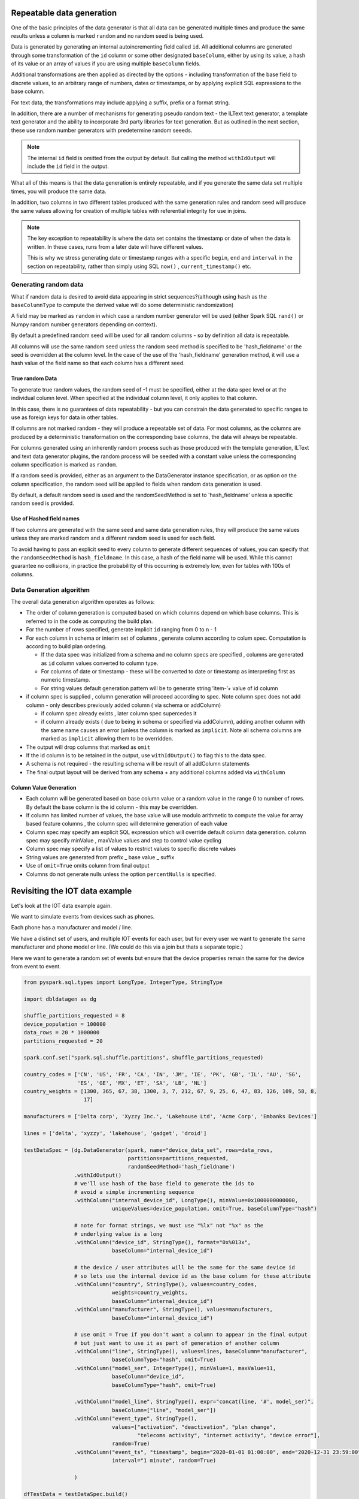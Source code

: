 .. Test Data Generator documentation master file, created by
   sphinx-quickstart on Sun Jun 21 10:54:30 2020.
   You can adapt this file completely to your liking, but it should at least
   contain the root `toctree` directive.

Repeatable data generation
==========================

One of the basic principles of the data generator is that all data can be generated multiple times and
produce the same results unless a column is marked ``random`` and no random seed is being used.

Data is generated by generating an internal autoincrementing field called ``id``.
All additional columns are generated through some transformation of the ``id`` column or some other designated
``baseColumn``, either by using its value, a hash of its value or an array of values if you are using multiple
``baseColumn`` fields.

Additional transformations are then applied as directed by the options - including
transformation of the base field to discrete values, to an arbitrary range of numbers, dates or timestamps, or by
applying explicit SQL expressions to the base column.

For text data, the transformations may include applying a suffix, prefix or a format string.

In addition, there are a number of mechanisms for generating pseudo random text - the ILText text generator,
a template text generator and the ability to incorporate 3rd party libraries for text generation.
But as outlined in the next section, these use random number generators with predetermine random seeeds.


.. note::
   The internal ``id`` field is omitted from the output by default. But calling
   the method ``withIdOutput`` will include the ``id`` field in the output.

What all of this means is that the data generation is entirely repeatable, and if you generate the same data set multiple
times, you will produce the same data.

In addition, two columns in two different tables produced with the same generation rules and random seed will produce
the same values allowing for creation of multiple tables with referential integrity for use in joins.

.. note::
   The key exception to repeatability is where the data set contains the timestamp or date of when the
   data is written. In these cases, runs from a later date will have different values.

   This is why we stress generating date or timestamp ranges with a specific ``begin``, ``end`` and ``interval``
   in the section
   on repeatability, rather than simply using SQL ``now()`` , ``current_timestamp()`` etc.


Generating random data
----------------------
What if random data is desired to avoid data appearing in strict sequences?(although using ``hash`` as
the ``baseColumnType`` to compute the derived value will do some deterministic randomization)

A field may be marked as ``random`` in which case a random number generator will be used (either Spark SQL ``rand()``
or Numpy random number generators depending on context).

By default
a predefined random seed will be used for all random columns - so by definition all data is repeatable.

All columns will use the same random seed unless the random seed method is specified to be 'hash_fieldname' or
the seed is overridden at the column level. In the case of the use of the 'hash_fieldname' generation method,
it will use a hash value of the field name so that each column has a different seed.

True random Data
^^^^^^^^^^^^^^^^
To generate true random values, the random seed of -1 must be specified, either at the data spec level or at the
individual column level. When specified at the individual column level, it only applies to that column.

In this case,
there is no guarantees of data repeatability - but you can constrain the data generated to specific ranges to use as
foreign keys for data in other tables.

If columns are not marked random - they will produce a repeatable set of data. For most columns, as the columns
are produced by a deterministic transformation on the corresponding base columns, the data will always be repeatable.

For columns generated using an inherently random process such as those produced with the template generation, ILText
and text data generator plugins, the random process will be seeded with a constant value unless the corresponding
column specification is marked as ``random``.

If a random seed is provided, either as an argument to the DataGenerator instance specification,
or as option on the column specification, the random seed will be applied to fields when random data generation is used.

By default, a default random seed is used and the randomSeedMethod is set to 'hash_fieldname' unless a specific
random seed is provided.

Use of Hashed field names
^^^^^^^^^^^^^^^^^^^^^^^^^
If two columns are generated with the same seed and same data generation rules, they will produce the same values
unless they are marked random and a different random seed is used for each field.

To avoid having to pass an explicit seed to every column to generate different sequences of values,
you can specify that the ``randomSeedMethod`` is ``hash_fieldname``. In this case, a hash of the field name will be used.
While this cannot guarantee no collisions, in practice the probabilitty of this occurring is extremely low, even for
tables with 100s of columns.

Data Generation algorithm
-------------------------
The overall data generation algorithm operates as follows:

* The order of column generation is computed based on which columns depend on which
  base columns. This is referred to in the code as computing the build plan.
* For the number of rows specified, generate implicit ``id`` ranging from 0 to n - 1
* For each column in schema or interim set of columns , generate column according to colum spec.
  Computation is according to build plan ordering.

  * If the data spec was initialized from a schema and no column specs are specified ,
    columns are generated as ``id`` column values converted to column type.
  * For columns of date or timestamp - these
    will be converted to date or timestamp as interpreting first as numeric timestamp.
  * For string values default generation pattern will be to generate string ’item-’+ value of id column

* if column spec is supplied , column generation will proceed according to spec.
  Note column spec does not add column - only describes previously added column
  ( via schema or addColumn)

  * if column spec already exists , later column spec supercedes it
  * if column already exists ( due to being in schema or specified via addColumn),
    adding another column with the same name causes an error (unless the column is
    marked as ``implicit``. Note all schema columns are marked as ``implicit`` allowing them
    to be overridden.
* The output will  drop columns that marked as ``omit``
* If the id column is to be retained in the output, use ``withIdOutput()`` to flag this to the data spec.
* A schema is not required - the resulting schema will be result of all addColumn statements
* The final output layout will be derived from any schema + any additional columns added via ``withColumn``

Column Value Generation
^^^^^^^^^^^^^^^^^^^^^^^
- Each column will be generated based on base column value or a random value in the range 0 to number of rows.
  By default the base column is the id column - this may be overridden.
- If column has limited number of values, the base value will use modulo arithmetic to compute the value
  for array based feature columns , the column spec will determine generation of each value
- Column spec may specify am explicit SQL expression which will override default column data generation.
  column spec may specify minValue , maxValue values and step to control value cycling
- Column spec may specify a list of values to restrict values to specific discrete values
- String values are generated from prefix _ base value _ suffix
- Use of ``omit=True`` omits column from final output
- Columns do not generate nulls unless the option ``percentNulls`` is specified.

Revisiting the IOT data example
===============================

Let's look at the IOT data example again.

We want to simulate events from devices such as phones.

Each phone has a manufacturer and model / line.

We have a distinct set of users, and multiple IOT events for each user,
but for every user we want to generate the same manufacturer and phone
model or line. (We could do this via a join but thats a separate topic.)

Here we want to generate a random set of events but ensure that the device properties remain the same for the
device from event to event.

.. code-block:: python

   from pyspark.sql.types import LongType, IntegerType, StringType

   import dbldatagen as dg

   shuffle_partitions_requested = 8
   device_population = 100000
   data_rows = 20 * 1000000
   partitions_requested = 20

   spark.conf.set("spark.sql.shuffle.partitions", shuffle_partitions_requested)

   country_codes = ['CN', 'US', 'FR', 'CA', 'IN', 'JM', 'IE', 'PK', 'GB', 'IL', 'AU', 'SG',
                    'ES', 'GE', 'MX', 'ET', 'SA', 'LB', 'NL']
   country_weights = [1300, 365, 67, 38, 1300, 3, 7, 212, 67, 9, 25, 6, 47, 83, 126, 109, 58, 8,
                      17]

   manufacturers = ['Delta corp', 'Xyzzy Inc.', 'Lakehouse Ltd', 'Acme Corp', 'Embanks Devices']

   lines = ['delta', 'xyzzy', 'lakehouse', 'gadget', 'droid']

   testDataSpec = (dg.DataGenerator(spark, name="device_data_set", rows=data_rows,
                                    partitions=partitions_requested,
                                    randomSeedMethod='hash_fieldname')
                   .withIdOutput()
                   # we'll use hash of the base field to generate the ids to
                   # avoid a simple incrementing sequence
                   .withColumn("internal_device_id", LongType(), minValue=0x1000000000000,
                               uniqueValues=device_population, omit=True, baseColumnType="hash")

                   # note for format strings, we must use "%lx" not "%x" as the
                   # underlying value is a long
                   .withColumn("device_id", StringType(), format="0x%013x",
                               baseColumn="internal_device_id")

                   # the device / user attributes will be the same for the same device id
                   # so lets use the internal device id as the base column for these attribute
                   .withColumn("country", StringType(), values=country_codes,
                               weights=country_weights,
                               baseColumn="internal_device_id")
                   .withColumn("manufacturer", StringType(), values=manufacturers,
                               baseColumn="internal_device_id")

                   # use omit = True if you don't want a column to appear in the final output
                   # but just want to use it as part of generation of another column
                   .withColumn("line", StringType(), values=lines, baseColumn="manufacturer",
                               baseColumnType="hash", omit=True)
                   .withColumn("model_ser", IntegerType(), minValue=1, maxValue=11,
                               baseColumn="device_id",
                               baseColumnType="hash", omit=True)

                   .withColumn("model_line", StringType(), expr="concat(line, '#', model_ser)",
                               baseColumn=["line", "model_ser"])
                   .withColumn("event_type", StringType(),
                               values=["activation", "deactivation", "plan change",
                                       "telecoms activity", "internet activity", "device error"],
                               random=True)
                   .withColumn("event_ts", "timestamp", begin="2020-01-01 01:00:00", end="2020-12-31 23:59:00",
                               interval="1 minute", random=True)

                   )

   dfTestData = testDataSpec.build()

   display(dfTestData)

- The ``withColumn`` method call for the ``internalDeviceId`` column uses the ``uniqueValues`` option to control
  the number of unique values.
- The ``withColumn`` method call for the ``manufacture`` column uses the ``baseColumn`` option to ensure we get the same
  manufacturer value for each `internalDeviceId`. This allows us to generate IOT style events  randomly, but still
  constrain properties whenever the same ``internalDeviceId`` occurs.

.. note::
   A column may be based on one or more other columns. This means the value of that column will be used as a seed for
   generating the new column. The ``baseColumnType`` option determines if the actual value , or hash of the value is
   used as the seed value.

- The ``withColumn`` method call for the ``line`` column introduces a temporary column for purposes of
  generating other columns, but through the use of the ``omit`` option, omits it from the final data set.

- To ensure deterministic matching of values such as ``country``, we base them on the internal id.

